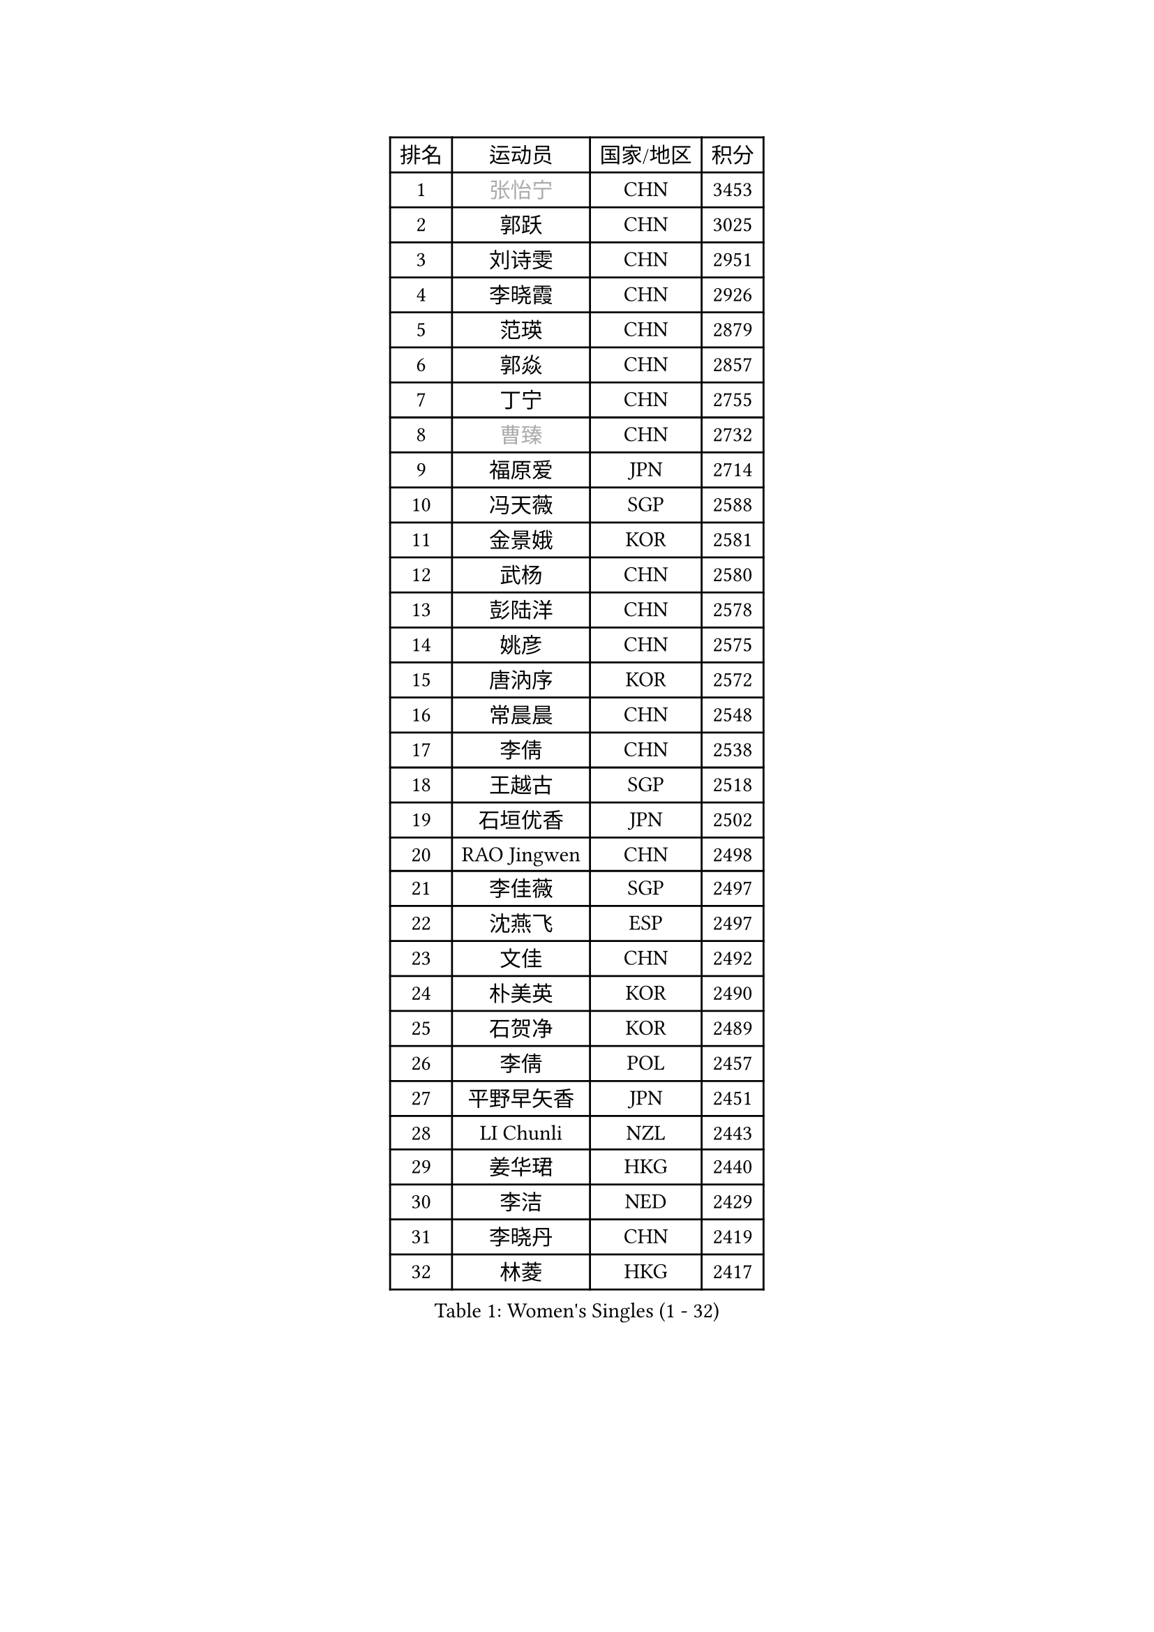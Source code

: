 
#set text(font: ("Courier New", "NSimSun"))
#figure(
  caption: "Women's Singles (1 - 32)",
    table(
      columns: 4,
      [排名], [运动员], [国家/地区], [积分],
      [1], [#text(gray, "张怡宁")], [CHN], [3453],
      [2], [郭跃], [CHN], [3025],
      [3], [刘诗雯], [CHN], [2951],
      [4], [李晓霞], [CHN], [2926],
      [5], [范瑛], [CHN], [2879],
      [6], [郭焱], [CHN], [2857],
      [7], [丁宁], [CHN], [2755],
      [8], [#text(gray, "曹臻")], [CHN], [2732],
      [9], [福原爱], [JPN], [2714],
      [10], [冯天薇], [SGP], [2588],
      [11], [金景娥], [KOR], [2581],
      [12], [武杨], [CHN], [2580],
      [13], [彭陆洋], [CHN], [2578],
      [14], [姚彦], [CHN], [2575],
      [15], [唐汭序], [KOR], [2572],
      [16], [常晨晨], [CHN], [2548],
      [17], [李倩], [CHN], [2538],
      [18], [王越古], [SGP], [2518],
      [19], [石垣优香], [JPN], [2502],
      [20], [RAO Jingwen], [CHN], [2498],
      [21], [李佳薇], [SGP], [2497],
      [22], [沈燕飞], [ESP], [2497],
      [23], [文佳], [CHN], [2492],
      [24], [朴美英], [KOR], [2490],
      [25], [石贺净], [KOR], [2489],
      [26], [李倩], [POL], [2457],
      [27], [平野早矢香], [JPN], [2451],
      [28], [LI Chunli], [NZL], [2443],
      [29], [姜华珺], [HKG], [2440],
      [30], [李洁], [NED], [2429],
      [31], [李晓丹], [CHN], [2419],
      [32], [林菱], [HKG], [2417],
    )
  )#pagebreak()

#set text(font: ("Courier New", "NSimSun"))
#figure(
  caption: "Women's Singles (33 - 64)",
    table(
      columns: 4,
      [排名], [运动员], [国家/地区], [积分],
      [33], [孙蓓蓓], [SGP], [2416],
      [34], [李佼], [NED], [2407],
      [35], [高军], [USA], [2407],
      [36], [MONTEIRO DODEAN Daniela], [ROU], [2403],
      [37], [维多利亚 帕芙洛维奇], [BLR], [2395],
      [38], [JIA Jun], [CHN], [2388],
      [39], [SCHALL Elke], [GER], [2385],
      [40], [VACENOVSKA Iveta], [CZE], [2384],
      [41], [帖雅娜], [HKG], [2378],
      [42], [#text(gray, "CAO Lisi")], [CHN], [2375],
      [43], [HUANG Yi-Hua], [TPE], [2371],
      [44], [#text(gray, "TASEI Mikie")], [JPN], [2356],
      [45], [吴雪], [DOM], [2355],
      [46], [柳絮飞], [HKG], [2352],
      [47], [克里斯蒂娜 托特], [HUN], [2347],
      [48], [WANG Xuan], [CHN], [2345],
      [49], [CHOI Moonyoung], [KOR], [2337],
      [50], [ODOROVA Eva], [SVK], [2333],
      [51], [SUN Jin], [CHN], [2327],
      [52], [WANG Chen], [CHN], [2321],
      [53], [于梦雨], [SGP], [2320],
      [54], [KRAVCHENKO Marina], [ISR], [2308],
      [55], [LANG Kristin], [GER], [2305],
      [56], [张瑞], [HKG], [2297],
      [57], [CHEN TONG Fei-Ming], [TPE], [2297],
      [58], [冯亚兰], [CHN], [2293],
      [59], [刘佳], [AUT], [2290],
      [60], [YAN Chimei], [SMR], [2287],
      [61], [森田美咲], [JPN], [2286],
      [62], [LI Xue], [FRA], [2285],
      [63], [FUJINUMA Ai], [JPN], [2279],
      [64], [YIP Lily], [USA], [2274],
    )
  )#pagebreak()

#set text(font: ("Courier New", "NSimSun"))
#figure(
  caption: "Women's Singles (65 - 96)",
    table(
      columns: 4,
      [排名], [运动员], [国家/地区], [积分],
      [65], [KIM Jong], [PRK], [2272],
      [66], [文炫晶], [KOR], [2269],
      [67], [MIAO Miao], [AUS], [2265],
      [68], [#text(gray, "TERUI Moemi")], [JPN], [2264],
      [69], [伊丽莎白 萨玛拉], [ROU], [2253],
      [70], [KIM Minhee], [KOR], [2250],
      [71], [RAMIREZ Sara], [ESP], [2245],
      [72], [石川佳纯], [JPN], [2241],
      [73], [#text(gray, "LU Yun-Feng")], [TPE], [2239],
      [74], [徐孝元], [KOR], [2238],
      [75], [ZHU Fang], [ESP], [2236],
      [76], [BOLLMEIER Nadine], [GER], [2235],
      [77], [PESOTSKA Margaryta], [UKR], [2235],
      [78], [TIMINA Elena], [NED], [2234],
      [79], [陈梦], [CHN], [2232],
      [80], [STRBIKOVA Renata], [CZE], [2229],
      [81], [PARK Seonghye], [KOR], [2227],
      [82], [YAMANASHI Yuri], [JPN], [2224],
      [83], [LI Qiangbing], [AUT], [2222],
      [84], [ZHENG Jiaqi], [USA], [2221],
      [85], [FERLIANA Christine], [INA], [2217],
      [86], [梁夏银], [KOR], [2215],
      [87], [#text(gray, "KONISHI An")], [JPN], [2211],
      [88], [乔治娜 波塔], [HUN], [2211],
      [89], [LOVAS Petra], [HUN], [2208],
      [90], [木子], [CHN], [2208],
      [91], [KUZMINA Elena], [RUS], [2207],
      [92], [福冈春菜], [JPN], [2203],
      [93], [李恩姬], [KOR], [2200],
      [94], [SKOV Mie], [DEN], [2199],
      [95], [藤井宽子], [JPN], [2199],
      [96], [单晓娜], [GER], [2194],
    )
  )#pagebreak()

#set text(font: ("Courier New", "NSimSun"))
#figure(
  caption: "Women's Singles (97 - 128)",
    table(
      columns: 4,
      [排名], [运动员], [国家/地区], [积分],
      [97], [ONO Shiho], [JPN], [2193],
      [98], [PASKAUSKIENE Ruta], [LTU], [2192],
      [99], [PARTYKA Natalia], [POL], [2191],
      [100], [GATINSKA Katalina], [BUL], [2190],
      [101], [PAVLOVICH Veronika], [BLR], [2189],
      [102], [ERDELJI Anamaria], [SRB], [2183],
      [103], [侯美玲], [TUR], [2177],
      [104], [TIKHOMIROVA Anna], [RUS], [2171],
      [105], [郑怡静], [TPE], [2171],
      [106], [伯纳黛特 斯佐科斯], [ROU], [2161],
      [107], [KIM Kyungha], [KOR], [2160],
      [108], [KANG Misoon], [KOR], [2159],
      [109], [吴佳多], [GER], [2158],
      [110], [XIAN Yifang], [FRA], [2158],
      [111], [XU Jie], [POL], [2155],
      [112], [DVORAK Galia], [ESP], [2150],
      [113], [KOMWONG Nanthana], [THA], [2149],
      [114], [BILENKO Tetyana], [UKR], [2149],
      [115], [TANIOKA Ayuka], [JPN], [2149],
      [116], [顾玉婷], [CHN], [2149],
      [117], [LI Isabelle Siyun], [SGP], [2144],
      [118], [JEE Minhyung], [AUS], [2139],
      [119], [KIM Hye Song], [PRK], [2132],
      [120], [#text(gray, "JEON Hyekyung")], [KOR], [2130],
      [121], [若宫三纱子], [JPN], [2129],
      [122], [STEFANOVA Nikoleta], [ITA], [2126],
      [123], [FADEEVA Oxana], [RUS], [2124],
      [124], [MA Wenting], [NOR], [2117],
      [125], [HAN Hye Song], [PRK], [2115],
      [126], [PETROVA Detelina], [BUL], [2111],
      [127], [YOON Sunae], [KOR], [2110],
      [128], [FEHER Gabriela], [SRB], [2107],
    )
  )